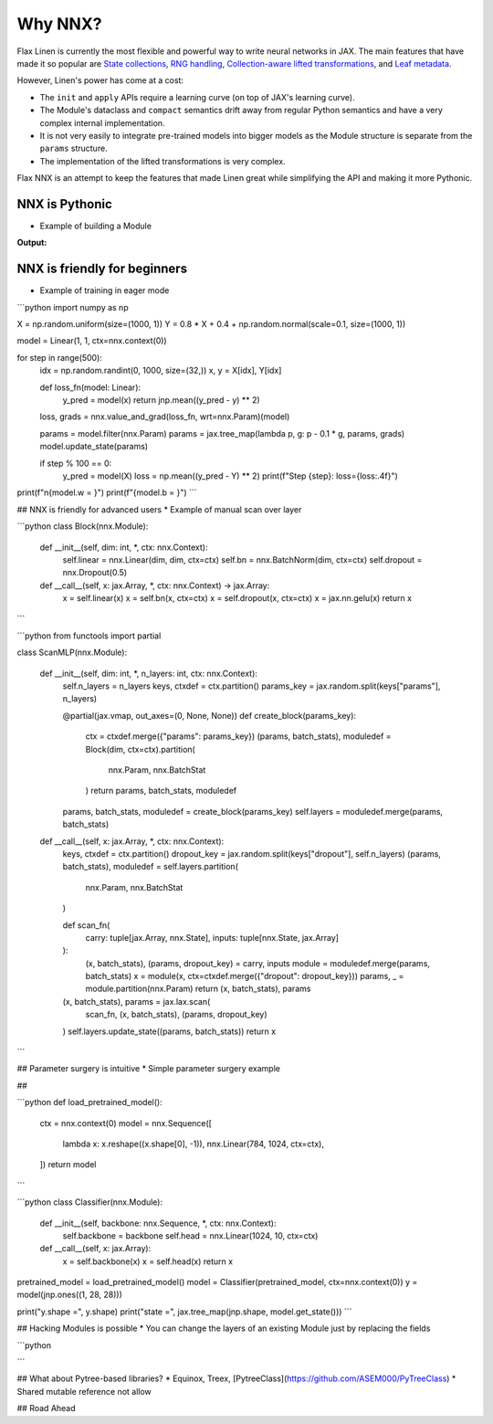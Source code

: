 Why NNX?
========

Flax Linen is currently the most flexible and powerful way to write neural networks in JAX. The main features that have made it so popular are `State collections <https://flax.readthedocs.io/en/latest/glossary.html#term-Variable-collections>`__, `RNG handling <https://flax.readthedocs.io/en/latest/glossary.html#term-RNG-sequences>`__, `Collection-aware lifted transformations <https://flax.readthedocs.io/en/latest/developer_notes/lift.html>`__, and `Leaf metadata <https://flax.readthedocs.io/en/latest/api_reference/flax.linen/_autosummary/flax.linen.with_partitioning.html#flax.linen.with_partitioning>`__.


However, Linen's power has come at a cost:

* The ``init`` and ``apply`` APIs require a learning curve (on top of JAX's learning curve).
* The Module's dataclass and ``compact`` semantics drift away from regular Python semantics and have a very complex internal implementation.
* It is not very easily to integrate pre-trained models into bigger models as the Module structure is separate from the ``params`` structure.
* The implementation of the lifted transformations is very complex.

Flax NNX is an attempt to keep the features that made Linen great while simplifying the API and making it more Pythonic.


NNX is Pythonic
---------------

* Example of building a Module


.. codediff::
  :title_left: NNX
  :title_right: Linen
  :sync:

  from flax.experimental import nnx
  import jax
  import jax.numpy as jnp


  class Count(nnx.Variable): pass

  class Linear(nnx.Module):

    def __init__(self, din: int, dout: int, *, ctx: nnx.Context):
      self.din, self.dout = din, dout
      key = ctx.make_rng("params")
      self.w = nnx.Param(jax.random.uniform(key, (din, dout)))
      self.b = nnx.Param(jnp.zeros((dout,)))
      self.count = Count(0)  # track the number of calls

    def __call__(self, x) -> jax.Array:
      self.count += 1
      return x @ self.w + self.b


  model = Linear(din=5, dout=2, ctx=nnx.context(0))
  x = jnp.ones((1, 5))
  y = model(x)

  ---

  import flax.linen as nn
  import jax
  import jax.numpy as jnp


  class Linear(nn.Module):
    din: int
    dout: int

    def setup(self):
      din, dout = self.din, self.dout
      key = self.make_rng("params") if self.is_initializing() else None
      self.w = self.variable("params", "w", jax.random.uniform, key, (din, dout))
      self.b = self.variable("params", "b", jnp.zeros, (dout,))
      self.count = self.variable("counts", "count", lambda: 0)

    def __call__(self, x) -> jax.Array:
      self.count.value += 1
      return x @ self.w.value + self.b.value

  model = Linear(din=5, dout=2)
  x = jnp.ones((1, 5))
  variables = model.init(jax.random.PRNGKey(0), x)
  params, counts = variables["params"], variables["counts"]
  y, updates = model.apply(
      {"params": params, "counts": counts}, x, mutable=["counts"]
  )
  counts = updates["counts"]

.. codediff::
  :title_left: NNX
  :title_right: Linen
  :sync:

  print(f"{model.count = }")
  print(f"{model.w = }")
  print(f"{model.b = }")
  print(f"{model = }")

  ---

  bounded_model = model.bind({"params": params, "counts": counts})

  print(f"{bounded_model.count.value = }")
  print(f"{bounded_model.w.value = }")
  print(f"{bounded_model.b.value = }")
  print(f"{bounded_model = }")

**Output:**

.. tab-set::

  .. tab-item:: NNX
    :sync: NNX

    .. code-block:: python

      model.count = 1
      model.w = Array([[0.0779959 , 0.8061936 ],
            [0.05617034, 0.55959475],
            [0.3948189 , 0.5856023 ],
            [0.82162833, 0.27394366],
            [0.07696676, 0.8982161 ]], dtype=float32)
      model.b = Array([0., 0.], dtype=float32)
      model = Linear(
        din=5,
        dout=2
      )


  .. tab-item:: Linen
    :sync: Linen

    .. code-block:: python

      bounded_model.count.value = 1
      bounded_model.w.value = Array([[0.76684463, 0.51083136],
            [0.3042251 , 0.77967715],
            [0.20216525, 0.03781104],
            [0.68387973, 0.9263613 ],
            [0.47634053, 0.7418159 ]], dtype=float32)
      bounded_model.b.value = Array([0., 0.], dtype=float32)
      bounded_model = Linear(
          # attributes
          din = 5
          dout = 2
      )


NNX is friendly for beginners
-----------------------------

* Example of training in eager mode

```python
import numpy as np

X = np.random.uniform(size=(1000, 1))
Y = 0.8 * X + 0.4 + np.random.normal(scale=0.1, size=(1000, 1))

model = Linear(1, 1, ctx=nnx.context(0))

for step in range(500):
  idx = np.random.randint(0, 1000, size=(32,))
  x, y = X[idx], Y[idx]

  def loss_fn(model: Linear):
    y_pred = model(x)
    return jnp.mean((y_pred - y) ** 2)

  loss, grads = nnx.value_and_grad(loss_fn, wrt=nnx.Param)(model)

  params = model.filter(nnx.Param)
  params = jax.tree_map(lambda p, g: p - 0.1 * g, params, grads)
  model.update_state(params)

  if step % 100 == 0:
    y_pred = model(X)
    loss = np.mean((y_pred - Y) ** 2)
    print(f"Step {step}: loss={loss:.4f}")

print(f"\n{model.w = }")
print(f"{model.b = }")
```


## NNX is friendly for advanced users
* Example of manual scan over layer 


```python
class Block(nnx.Module):

  def __init__(self, dim: int, *, ctx: nnx.Context):
    self.linear = nnx.Linear(dim, dim, ctx=ctx)
    self.bn = nnx.BatchNorm(dim, ctx=ctx)
    self.dropout = nnx.Dropout(0.5)

  def __call__(self, x: jax.Array, *, ctx: nnx.Context) -> jax.Array:
    x = self.linear(x)
    x = self.bn(x, ctx=ctx)
    x = self.dropout(x, ctx=ctx)
    x = jax.nn.gelu(x)
    return x
```

```python
from functools import partial


class ScanMLP(nnx.Module):

  def __init__(self, dim: int, *, n_layers: int, ctx: nnx.Context):
    self.n_layers = n_layers
    keys, ctxdef = ctx.partition()
    params_key = jax.random.split(keys["params"], n_layers)

    @partial(jax.vmap, out_axes=(0, None, None))
    def create_block(params_key):
      ctx = ctxdef.merge({"params": params_key})
      (params, batch_stats), moduledef = Block(dim, ctx=ctx).partition(
          nnx.Param, nnx.BatchStat
      )
      return params, batch_stats, moduledef

    params, batch_stats, moduledef = create_block(params_key)
    self.layers = moduledef.merge(params, batch_stats)

  def __call__(self, x: jax.Array, *, ctx: nnx.Context):
    keys, ctxdef = ctx.partition()
    dropout_key = jax.random.split(keys["dropout"], self.n_layers)
    (params, batch_stats), moduledef = self.layers.partition(
        nnx.Param, nnx.BatchStat
    )

    def scan_fn(
        carry: tuple[jax.Array, nnx.State], inputs: tuple[nnx.State, jax.Array]
    ):
      (x, batch_stats), (params, dropout_key) = carry, inputs
      module = moduledef.merge(params, batch_stats)
      x = module(x, ctx=ctxdef.merge({"dropout": dropout_key}))
      params, _ = module.partition(nnx.Param)
      return (x, batch_stats), params

    (x, batch_stats), params = jax.lax.scan(
        scan_fn, (x, batch_stats), (params, dropout_key)
    )
    self.layers.update_state((params, batch_stats))
    return x
```


## Parameter surgery is intuitive
* Simple parameter surgery example

## 



```python
def load_pretrained_model():
  ctx = nnx.context(0)
  model = nnx.Sequence([
      lambda x: x.reshape((x.shape[0], -1)),
      nnx.Linear(784, 1024, ctx=ctx),
  ])
  return model
```

```python
class Classifier(nnx.Module):

  def __init__(self, backbone: nnx.Sequence, *, ctx: nnx.Context):
    self.backbone = backbone
    self.head = nnx.Linear(1024, 10, ctx=ctx)

  def __call__(self, x: jax.Array):
    x = self.backbone(x)
    x = self.head(x)
    return x


pretrained_model = load_pretrained_model()
model = Classifier(pretrained_model, ctx=nnx.context(0))
y = model(jnp.ones((1, 28, 28)))

print("y.shape =", y.shape)
print("state =", jax.tree_map(jnp.shape, model.get_state()))
```

## Hacking Modules is possible
* You can change the layers of an existing Module just by replacing the fields

```python

```

## What about Pytree-based libraries?
* Equinox, Treex, [PytreeClass](https://github.com/ASEM000/PyTreeClass)
* Shared mutable reference not allow


## Road Ahead
